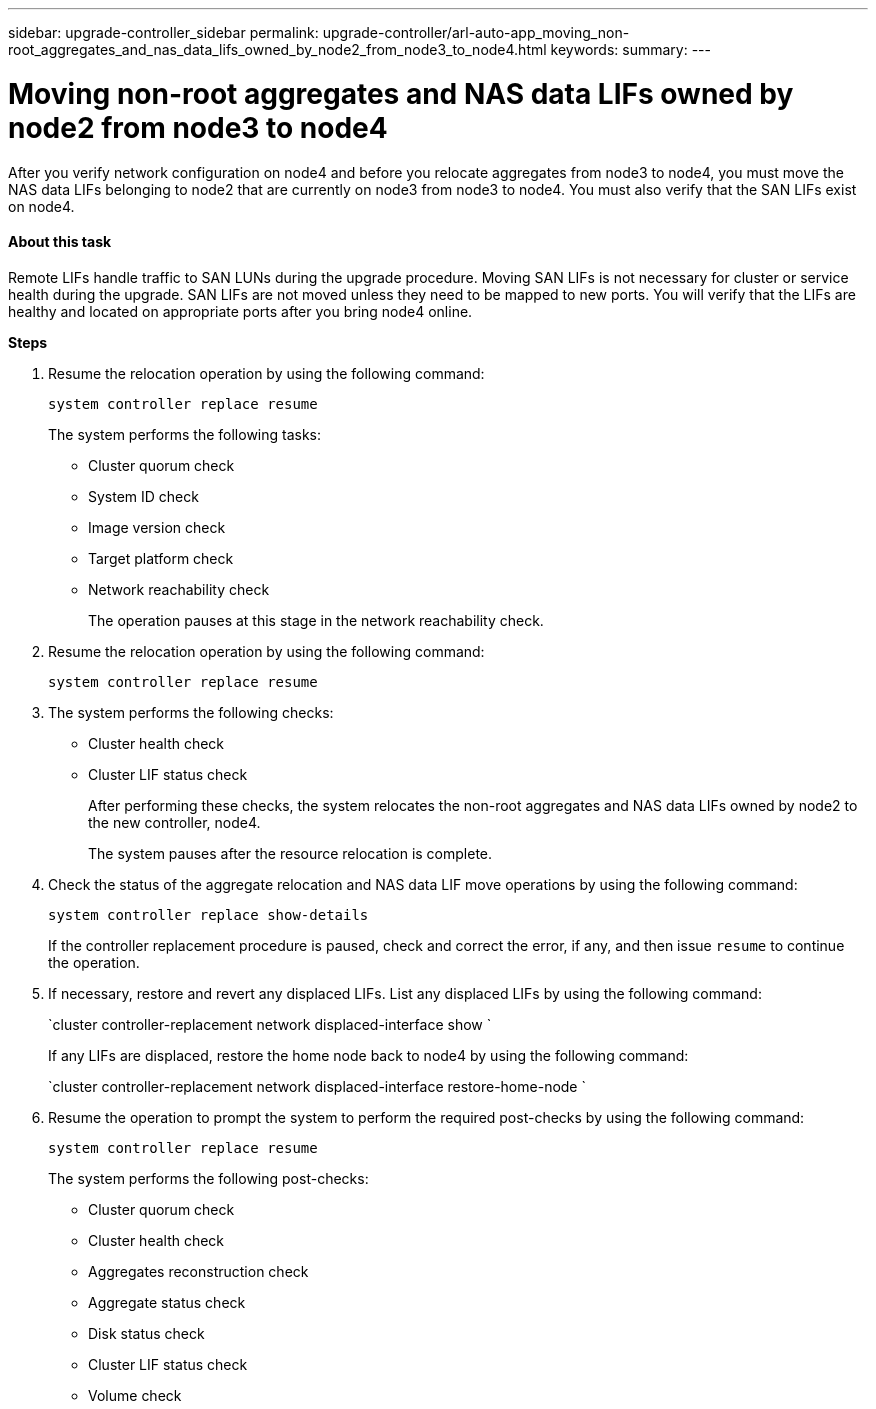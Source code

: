 ---
sidebar: upgrade-controller_sidebar
permalink: upgrade-controller/arl-auto-app_moving_non-root_aggregates_and_nas_data_lifs_owned_by_node2_from_node3_to_node4.html
keywords:
summary:
---

= Moving non-root aggregates and NAS data LIFs owned by node2 from node3 to node4
:hardbreaks:
:nofooter:
:icons: font
:linkattrs:
:imagesdir: ./media/

//
// This file was created with NDAC Version 2.0 (August 17, 2020)
//
// 2020-12-02 14:33:55.666158
//

[.lead]
After you verify network configuration on node4 and before you relocate aggregates from node3 to node4, you must move the NAS data LIFs belonging to node2 that are currently on node3 from node3 to node4. You must also verify that the SAN LIFs exist on node4.

==== About this task

Remote LIFs handle traffic to SAN LUNs during the upgrade procedure. Moving SAN LIFs is not necessary for cluster or service health during the upgrade. SAN LIFs are not moved unless they need to be mapped to new ports. You will verify that the LIFs are healthy and located on appropriate ports after you bring node4 online.

*Steps*

. Resume the relocation operation by using the following command:
+
`system controller replace resume`
+
The system performs the following tasks:

** Cluster quorum check
** System ID check
** Image version check
** Target platform check
** Network reachability check
+
The operation pauses at this stage in the network reachability check.

. Resume the relocation operation by using the following command:
+
`system controller replace resume`

. The system performs the following checks:

** Cluster health check
** Cluster LIF status check
+
After performing these checks, the system relocates the non-root aggregates and NAS data LIFs owned by node2 to the new controller, node4.
+
The system pauses after the resource relocation is complete.

. Check the status of the aggregate relocation and NAS data LIF move operations by using the following command:
+
`system controller replace show-details`
+
If the controller replacement procedure is paused, check and correct the error,  if any,  and then issue `resume` to continue the operation.

. If necessary, restore and revert any displaced LIFs. List any displaced LIFs by using the following command:
+
`cluster controller-replacement network displaced-interface show `
+
If any LIFs are displaced, restore the home node back to node4 by using the following command:
+
`cluster controller-replacement network displaced-interface restore-home-node `

. Resume the operation to prompt the system to perform the required post-checks by using the following command:
+
`system controller replace resume`
+
The system performs the following post-checks:

** Cluster quorum check
** Cluster health check
** Aggregates reconstruction check
** Aggregate status check
** Disk status check
** Cluster LIF status check
** Volume check

